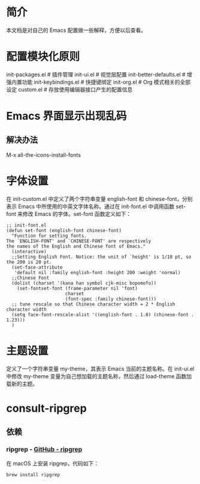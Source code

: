 #+OPTIONS: toc:nil
* 简介
本文档是对自己的 Emacs 配置做一些解释，方便以后查看。

* 配置模块化原则
init-packages.el        # 插件管理
init-ui.el              # 视觉层配置
init-better-defaults.el # 增强内置功能
init-keybindings.el     # 快捷键绑定
init-org.el             # Org 模式相关的全部设定
custom.el              # 存放使用编辑器接口产生的配置信息

* Emacs 界面显示出现乱码
** 解决办法
M-x all-the-icons-install-fonts

* 字体设置
在 init-custom.el 中定义了两个字符串变量 english-font 和 chinese-font，分别表示 Emacs 中所使用的中英文字体名称。通过在 init-font.el 中调用函数 set-font 来修改 Emacs 的字体。set-font 函数定义如下：
#+begin_src elisp
  ;; init-font.el
  (defun set-font (english-font chinese-font)
    "Function for setting fonts.
  The `ENGLISH-FONT' and `CHINESE-FONT' are respectively
  the names of the English and Chinese font of Emacs."
    (interactive)
    ;;Setting English Font. Notice: the unit of `height' is 1/10 pt, so the 200 is 20 pt.
    (set-face-attribute
     'default nil :family english-font :height 200 :weight 'normal)
    ;;Chinese Font
    (dolist (charset '(kana han symbol cjk-misc bopomofo))
      (set-fontset-font (frame-parameter nil 'font)
                        charset
                        (font-spec :family chinese-font)))
    ;; tune rescale so that Chinese character width = 2 * English character width
    (setq face-font-rescale-alist '((english-font . 1.0) (chinese-font . 1.23)))
    )
#+end_src

* 主题设置
定义了一个字符串变量 my-theme，其表示 Emacs 当前的主题名称。在 init-ui.el 中修改 my-theme 变量为自己想加载的主题名称，然后通过 load-theme 函数加载新的主题。

* consult-ripgrep
** 依赖
*** ripgrep - [[https://github.com/BurntSushi/ripgrep#installation][GitHub - ripgrep]]
在 macOS 上安装 ripgrep，代码如下：
#+begin_src terminal
  brew install ripgrep
#+end_src
